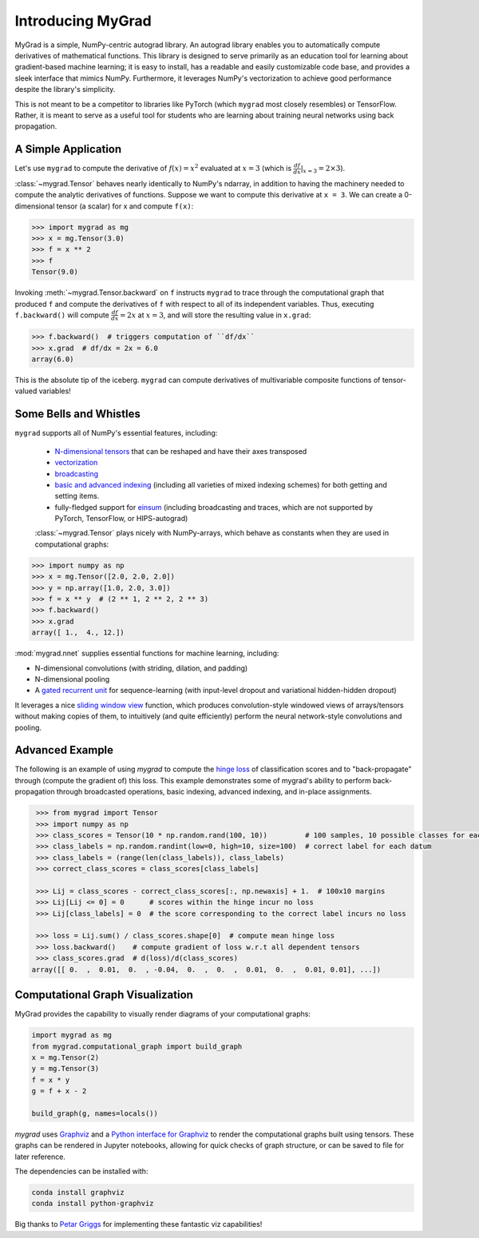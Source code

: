 ##################
Introducing MyGrad
##################

MyGrad is a simple, NumPy-centric autograd library. An autograd library enables you to automatically compute derivatives of mathematical functions. This library
is designed to serve primarily as an education tool for learning about gradient-based machine learning; it is easy to install, has a readable and easily customizable code
base, and provides a sleek interface that mimics NumPy. Furthermore, it leverages NumPy's vectorization
to achieve good performance despite the library's simplicity.

This is not meant to be a competitor to libraries like PyTorch (which ``mygrad`` most closely resembles) or
TensorFlow. Rather, it is meant to serve as a useful tool for students who are learning about training neural networks
using back propagation.


A Simple Application
####################

Let's use ``mygrad`` to compute the derivative of
:math:`f(x) = x^2` evaluated at :math:`x = 3` (which is :math:`\frac{df}{dx}\rvert_{x=3} = 2\times 3`).

:class:`~mygrad.Tensor` behaves nearly identically to NumPy's ndarray, in addition to having the machinery needed to
compute the analytic derivatives of functions. Suppose we want to compute this derivative at ``x = 3``. We can create a
0-dimensional tensor (a scalar) for x and compute ``f(x)``:

.. code:: pycon

    >>> import mygrad as mg
    >>> x = mg.Tensor(3.0)
    >>> f = x ** 2
    >>> f
    Tensor(9.0)


Invoking :meth:`~mygrad.Tensor.backward` on ``f`` instructs ``mygrad`` to trace through the computational graph that produced ``f`` and compute the
derivatives of ``f`` with respect to all of its independent variables. Thus, executing ``f.backward()`` will compute :math:`\frac{df}{dx} = 2x` at :math:`x=3`, and will store the resulting value in ``x.grad``:

.. code:: pycon

    >>> f.backward()  # triggers computation of ``df/dx``
    >>> x.grad  # df/dx = 2x = 6.0
    array(6.0)


This is the absolute tip of the iceberg. ``mygrad`` can compute derivatives of multivariable composite
functions of tensor-valued variables!


Some Bells and Whistles
#######################

``mygrad`` supports all of NumPy's essential features, including:

 - `N-dimensional tensors <https://www.pythonlikeyoumeanit.com/Module3_IntroducingNumpy/IntroducingTheNDarray.html>`_ that can be reshaped and have their axes transposed
 - `vectorization <https://www.pythonlikeyoumeanit.com/Module3_IntroducingNumpy/VectorizedOperations.html>`_
 - `broadcasting <https://www.pythonlikeyoumeanit.com/Module3_IntroducingNumpy/Broadcasting.html>`_
 - `basic and advanced indexing <https://www.pythonlikeyoumeanit.com/Module3_IntroducingNumpy/BasicIndexing.html>`_ (including all varieties of mixed indexing schemes) for both getting and setting items.
 - fully-fledged support for `einsum <https://rockt.github.io/2018/04/30/einsum>`_ (including broadcasting and traces,
   which are not supported by PyTorch, TensorFlow, or HIPS-autograd)

 :class:`~mygrad.Tensor` plays nicely with NumPy-arrays, which behave as constants when they are used in computational graphs:

.. code:: pycon

    >>> import numpy as np
    >>> x = mg.Tensor([2.0, 2.0, 2.0])
    >>> y = np.array([1.0, 2.0, 3.0])
    >>> f = x ** y  # (2 ** 1, 2 ** 2, 2 ** 3)
    >>> f.backward()
    >>> x.grad
    array([ 1.,  4., 12.])


:mod:`mygrad.nnet` supplies essential functions for machine learning, including:

- N-dimensional convolutions (with striding, dilation, and padding)
- N-dimensional pooling
- A `gated recurrent unit <https://en.wikipedia.org/wiki/Gated_recurrent_unit>`_ for sequence-learning (with input-level
  dropout and variational hidden-hidden dropout)

It leverages a nice `sliding window
view <https://github.com/rsokl/MyGrad/blob/a72ebc26acf5c254f59a562c8045698387763a41/mygrad/nnet/layers/utils.py#L6>`_
function, which produces convolution-style windowed views of arrays/tensors without making copies of them, to
intuitively (and quite efficiently) perform the neural network-style convolutions and pooling.


Advanced Example
################

The following is an example of using `mygrad` to compute the `hinge loss <https://en.wikipedia.org/wiki/Hinge_loss>`_ of classification scores and to "back-propagate" through (compute the gradient of) this loss. This example demonstrates some of mygrad's ability to perform back-propagation through broadcasted operations, basic indexing, advanced indexing, and in-place assignments.

.. code::

    >>> from mygrad import Tensor
    >>> import numpy as np
    >>> class_scores = Tensor(10 * np.random.rand(100, 10))         # 100 samples, 10 possible classes for each
    >>> class_labels = np.random.randint(low=0, high=10, size=100)  # correct label for each datum
    >>> class_labels = (range(len(class_labels)), class_labels)
    >>> correct_class_scores = class_scores[class_labels]

    >>> Lij = class_scores - correct_class_scores[:, np.newaxis] + 1.  # 100x10 margins
    >>> Lij[Lij <= 0] = 0      # scores within the hinge incur no loss
    >>> Lij[class_labels] = 0  # the score corresponding to the correct label incurs no loss

    >>> loss = Lij.sum() / class_scores.shape[0]  # compute mean hinge loss
    >>> loss.backward()    # compute gradient of loss w.r.t all dependent tensors
    >>> class_scores.grad  # d(loss)/d(class_scores)
   array([[ 0.  ,  0.01,  0.  , -0.04,  0.  ,  0.  ,  0.01,  0.  ,  0.01, 0.01], ...])

Computational Graph Visualization
#################################

MyGrad provides the capability to visually render diagrams of your computational graphs:

.. code:: pycon

    import mygrad as mg
    from mygrad.computational_graph import build_graph
    x = mg.Tensor(2)
    y = mg.Tensor(3)
    f = x * y
    g = f + x - 2

    build_graph(g, names=locals())

.. image:: _static/example_graph.svg


`mygrad` uses `Graphviz <http://www.graphviz.org>`_ and a `Python interface for Graphviz <https://graphviz.readthedocs.io/en/stable/>`_ to render the computational graphs built using tensors. These graphs can be rendered in Jupyter notebooks, allowing for quick checks of graph structure, or can be saved to file for later reference.

The dependencies can be installed with:

.. code:: shell

    conda install graphviz
    conda install python-graphviz


Big thanks to `Petar Griggs <https://github.com/petarmhg>`_ for implementing these fantastic viz capabilities!
